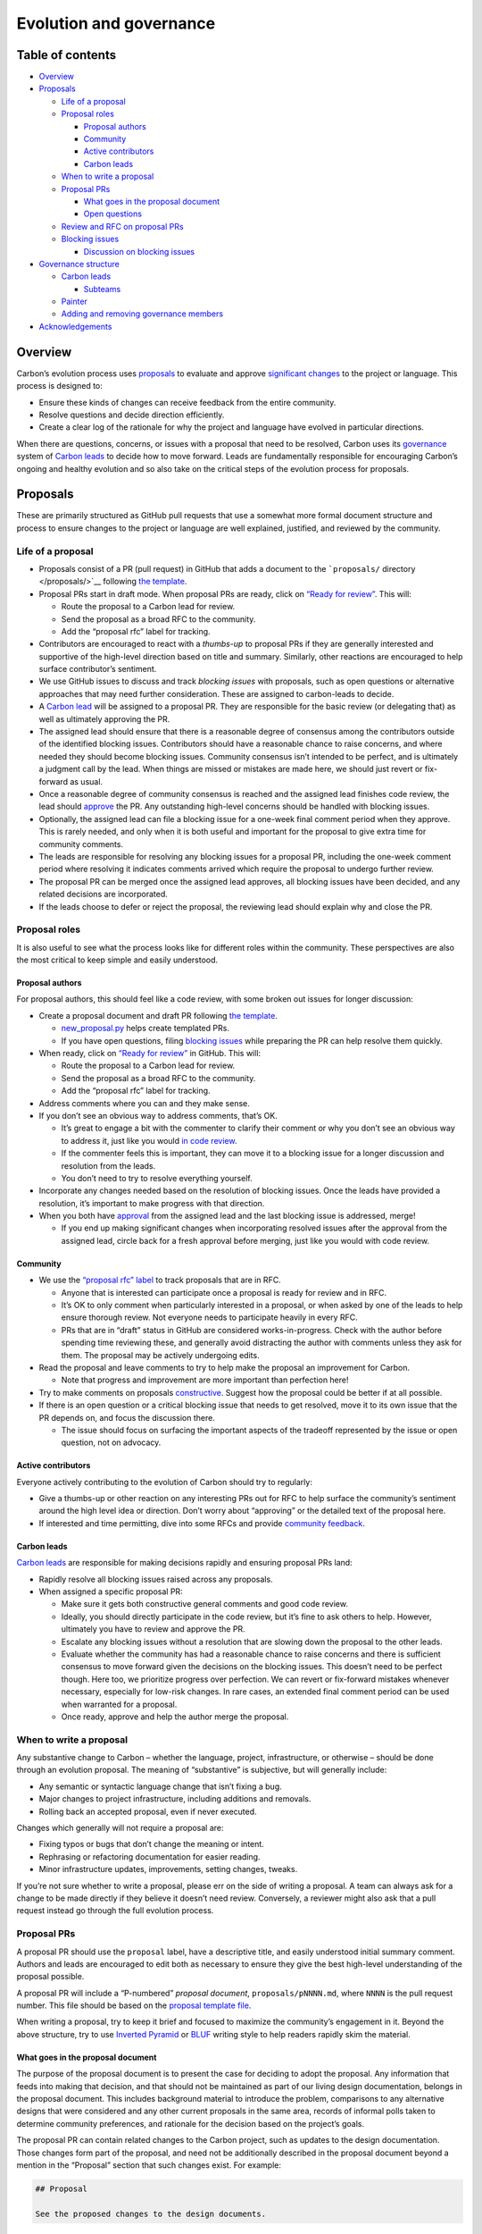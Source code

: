 Evolution and governance
========================

.. raw:: html

   <!--
   Part of the Carbon Language project, under the Apache License v2.0 with LLVM
   Exceptions. See /LICENSE for license information.
   SPDX-License-Identifier: Apache-2.0 WITH LLVM-exception
   -->

.. raw:: html

   <!-- toc -->

Table of contents
-----------------

-  `Overview <#overview>`__
-  `Proposals <#proposals>`__

   -  `Life of a proposal <#life-of-a-proposal>`__
   -  `Proposal roles <#proposal-roles>`__

      -  `Proposal authors <#proposal-authors>`__
      -  `Community <#community>`__
      -  `Active contributors <#active-contributors>`__
      -  `Carbon leads <#carbon-leads>`__

   -  `When to write a proposal <#when-to-write-a-proposal>`__
   -  `Proposal PRs <#proposal-prs>`__

      -  `What goes in the proposal
         document <#what-goes-in-the-proposal-document>`__
      -  `Open questions <#open-questions>`__

   -  `Review and RFC on proposal
      PRs <#review-and-rfc-on-proposal-prs>`__
   -  `Blocking issues <#blocking-issues>`__

      -  `Discussion on blocking
         issues <#discussion-on-blocking-issues>`__

-  `Governance structure <#governance-structure>`__

   -  `Carbon leads <#carbon-leads-1>`__

      -  `Subteams <#subteams>`__

   -  `Painter <#painter>`__
   -  `Adding and removing governance
      members <#adding-and-removing-governance-members>`__

-  `Acknowledgements <#acknowledgements>`__

.. raw:: html

   <!-- tocstop -->

Overview
--------

Carbon’s evolution process uses `proposals <#proposals>`__ to evaluate
and approve `significant changes <#when-to-write-a-proposal>`__ to the
project or language. This process is designed to:

-  Ensure these kinds of changes can receive feedback from the entire
   community.
-  Resolve questions and decide direction efficiently.
-  Create a clear log of the rationale for why the project and language
   have evolved in particular directions.

When there are questions, concerns, or issues with a proposal that need
to be resolved, Carbon uses its `governance <#governance-structure>`__
system of `Carbon leads <#carbon-leads-1>`__ to decide how to move
forward. Leads are fundamentally responsible for encouraging Carbon’s
ongoing and healthy evolution and so also take on the critical steps of
the evolution process for proposals.

Proposals
---------

These are primarily structured as GitHub pull requests that use a
somewhat more formal document structure and process to ensure changes to
the project or language are well explained, justified, and reviewed by
the community.

Life of a proposal
~~~~~~~~~~~~~~~~~~

-  Proposals consist of a PR (pull request) in GitHub that adds a
   document to the ```proposals/`` directory </proposals/>`__ following
   `the template </proposals/scripts/template.md>`__.

-  Proposal PRs start in draft mode. When proposal PRs are ready, click
   on `“Ready for
   review” <https://docs.github.com/en/github/collaborating-with-issues-and-pull-requests/changing-the-stage-of-a-pull-request#marking-a-pull-request-as-ready-for-review>`__.
   This will:

   -  Route the proposal to a Carbon lead for review.

   -  Send the proposal as a broad RFC to the community.

   -  Add the “proposal rfc” label for tracking.

-  Contributors are encouraged to react with a *thumbs-up* to proposal
   PRs if they are generally interested and supportive of the high-level
   direction based on title and summary. Similarly, other reactions are
   encouraged to help surface contributor’s sentiment.

-  We use GitHub issues to discuss and track *blocking issues* with
   proposals, such as open questions or alternative approaches that may
   need further consideration. These are assigned to carbon-leads to
   decide.

-  A `Carbon lead <#carbon-leads-1>`__ will be assigned to a proposal
   PR. They are responsible for the basic review (or delegating that) as
   well as ultimately approving the PR.

-  The assigned lead should ensure that there is a reasonable degree of
   consensus among the contributors outside of the identified blocking
   issues. Contributors should have a reasonable chance to raise
   concerns, and where needed they should become blocking issues.
   Community consensus isn’t intended to be perfect, and is ultimately a
   judgment call by the lead. When things are missed or mistakes are
   made here, we should just revert or fix-forward as usual.

-  Once a reasonable degree of community consensus is reached and the
   assigned lead finishes code review, the lead should
   `approve </docs/project/code_review.md#approving-the-change>`__ the
   PR. Any outstanding high-level concerns should be handled with
   blocking issues.

-  Optionally, the assigned lead can file a blocking issue for a
   one-week final comment period when they approve. This is rarely
   needed, and only when it is both useful and important for the
   proposal to give extra time for community comments.

-  The leads are responsible for resolving any blocking issues for a
   proposal PR, including the one-week comment period where resolving it
   indicates comments arrived which require the proposal to undergo
   further review.

-  The proposal PR can be merged once the assigned lead approves, all
   blocking issues have been decided, and any related decisions are
   incorporated.

-  If the leads choose to defer or reject the proposal, the reviewing
   lead should explain why and close the PR.

Proposal roles
~~~~~~~~~~~~~~

It is also useful to see what the process looks like for different roles
within the community. These perspectives are also the most critical to
keep simple and easily understood.

Proposal authors
^^^^^^^^^^^^^^^^

For proposal authors, this should feel like a code review, with some
broken out issues for longer discussion:

-  Create a proposal document and draft PR following `the
   template </proposals/scripts/template.md>`__.

   -  `new_proposal.py </proposals/scripts/new_proposal.py>`__ helps
      create templated PRs.

   -  If you have open questions, filing `blocking
      issues <#blocking-issues>`__ while preparing the PR can help
      resolve them quickly.

-  When ready, click on `“Ready for
   review” <https://docs.github.com/en/github/collaborating-with-issues-and-pull-requests/changing-the-stage-of-a-pull-request#marking-a-pull-request-as-ready-for-review>`__
   in GitHub. This will:

   -  Route the proposal to a Carbon lead for review.

   -  Send the proposal as a broad RFC to the community.

   -  Add the “proposal rfc” label for tracking.

-  Address comments where you can and they make sense.

-  If you don’t see an obvious way to address comments, that’s OK.

   -  It’s great to engage a bit with the commenter to clarify their
      comment or why you don’t see an obvious way to address it, just
      like you would `in code
      review </docs/project/code_review.md#responding-to-review-comments>`__.

   -  If the commenter feels this is important, they can move it to a
      blocking issue for a longer discussion and resolution from the
      leads.

   -  You don’t need to try to resolve everything yourself.

-  Incorporate any changes needed based on the resolution of blocking
   issues. Once the leads have provided a resolution, it’s important to
   make progress with that direction.

-  When you both have
   `approval </docs/project/code_review.md#approving-the-change>`__ from
   the assigned lead and the last blocking issue is addressed, merge!

   -  If you end up making significant changes when incorporating
      resolved issues after the approval from the assigned lead, circle
      back for a fresh approval before merging, just like you would with
      code review.

Community
^^^^^^^^^

-  We use the `“proposal rfc”
   label <https://github.com/carbon-language/carbon-lang/pulls?q=is%3Apr+is%3Aopen+label%3A%22proposal+rfc%22>`__
   to track proposals that are in RFC.

   -  Anyone that is interested can participate once a proposal is ready
      for review and in RFC.

   -  It’s OK to only comment when particularly interested in a
      proposal, or when asked by one of the leads to help ensure
      thorough review. Not everyone needs to participate heavily in
      every RFC.

   -  PRs that are in “draft” status in GitHub are considered
      works-in-progress. Check with the author before spending time
      reviewing these, and generally avoid distracting the author with
      comments unless they ask for them. The proposal may be actively
      undergoing edits.

-  Read the proposal and leave comments to try to help make the proposal
   an improvement for Carbon.

   -  Note that progress and improvement are more important than
      perfection here!

-  Try to make comments on proposals
   `constructive </docs/project/code_review.md#writing-review-comments>`__.
   Suggest how the proposal could be better if at all possible.

-  If there is an open question or a critical blocking issue that needs
   to get resolved, move it to its own issue that the PR depends on, and
   focus the discussion there.

   -  The issue should focus on surfacing the important aspects of the
      tradeoff represented by the issue or open question, not on
      advocacy.

Active contributors
^^^^^^^^^^^^^^^^^^^

Everyone actively contributing to the evolution of Carbon should try to
regularly:

-  Give a thumbs-up or other reaction on any interesting PRs out for RFC
   to help surface the community’s sentiment around the high level idea
   or direction. Don’t worry about “approving” or the detailed text of
   the proposal here.

-  If interested and time permitting, dive into some RFCs and provide
   `community feedback <#community>`__.

Carbon leads
^^^^^^^^^^^^

`Carbon leads <#carbon-leads-1>`__ are responsible for making decisions
rapidly and ensuring proposal PRs land:

-  Rapidly resolve all blocking issues raised across any proposals.

-  When assigned a specific proposal PR:

   -  Make sure it gets both constructive general comments and good code
      review.

   -  Ideally, you should directly participate in the code review, but
      it’s fine to ask others to help. However, ultimately you have to
      review and approve the PR.

   -  Escalate any blocking issues without a resolution that are slowing
      down the proposal to the other leads.

   -  Evaluate whether the community has had a reasonable chance to
      raise concerns and there is sufficient consensus to move forward
      given the decisions on the blocking issues. This doesn’t need to
      be perfect though. Here too, we prioritize progress over
      perfection. We can revert or fix-forward mistakes whenever
      necessary, especially for low-risk changes. In rare cases, an
      extended final comment period can be used when warranted for a
      proposal.

   -  Once ready, approve and help the author merge the proposal.

When to write a proposal
~~~~~~~~~~~~~~~~~~~~~~~~

Any substantive change to Carbon – whether the language, project,
infrastructure, or otherwise – should be done through an evolution
proposal. The meaning of “substantive” is subjective, but will generally
include:

-  Any semantic or syntactic language change that isn’t fixing a bug.
-  Major changes to project infrastructure, including additions and
   removals.
-  Rolling back an accepted proposal, even if never executed.

Changes which generally will not require a proposal are:

-  Fixing typos or bugs that don’t change the meaning or intent.
-  Rephrasing or refactoring documentation for easier reading.
-  Minor infrastructure updates, improvements, setting changes, tweaks.

If you’re not sure whether to write a proposal, please err on the side
of writing a proposal. A team can always ask for a change to be made
directly if they believe it doesn’t need review. Conversely, a reviewer
might also ask that a pull request instead go through the full evolution
process.

Proposal PRs
~~~~~~~~~~~~

A proposal PR should use the ``proposal`` label, have a descriptive
title, and easily understood initial summary comment. Authors and leads
are encouraged to edit both as necessary to ensure they give the best
high-level understanding of the proposal possible.

A proposal PR will include a “P-numbered” *proposal document*,
``proposals/pNNNN.md``, where ``NNNN`` is the pull request number. This
file should be based on the `proposal template
file </proposals/scripts/template.md>`__.

When writing a proposal, try to keep it brief and focused to maximize
the community’s engagement in it. Beyond the above structure, try to use
`Inverted
Pyramid <https://en.wikipedia.org/wiki/Inverted_pyramid_(journalism)>`__
or `BLUF <https://en.wikipedia.org/wiki/BLUF_(communication)>`__ writing
style to help readers rapidly skim the material.

What goes in the proposal document
^^^^^^^^^^^^^^^^^^^^^^^^^^^^^^^^^^

The purpose of the proposal document is to present the case for deciding
to adopt the proposal. Any information that feeds into making that
decision, and that should not be maintained as part of our living design
documentation, belongs in the proposal document. This includes
background material to introduce the problem, comparisons to any
alternative designs that were considered and any other current proposals
in the same area, records of informal polls taken to determine community
preferences, and rationale for the decision based on the project’s
goals.

The proposal PR can contain related changes to the Carbon project, such
as updates to the design documentation. Those changes form part of the
proposal, and need not be additionally described in the proposal
document beyond a mention in the “Proposal” section that such changes
exist. For example:

.. code:: md

   ## Proposal

   See the proposed changes to the design documents.

Readers of proposals are expected to consult the PR or the git commit
that merged the PR in order to understand the proposed changes.

The author of a proposal is not required to include changes to the
design documentation as part of a proposal, and it may in some cases be
preferable to decouple the proposal process from updating the design.
When accepted, the proposal would then be implemented through a series
of future PRs to the rest of the project, and the proposal document
should describe what is being proposed in enough detail to validate that
those future PRs properly implement the proposed direction.

Open questions
^^^^^^^^^^^^^^

Feel free to factor out open questions in a proposal to issues that you
assign to the leads to resolve. You can even do this before sending the
proposal for review. Even after it’s resolved, an open question issue
can be reopened if new information comes up during the RFC.

When opening issues, label them as `leads
questions <https://github.com/carbon-language/carbon-lang/issues?q=is%3Aissue+is%3Aopen+label%3A%22leads+question%22>`__.
Carbon leads use this to locate and prioritize the issue for resolution.

Review and RFC on proposal PRs
~~~~~~~~~~~~~~~~~~~~~~~~~~~~~~

When a proposal PR is assigned to the `carbon-leads GitHub
group <https://github.com/orgs/carbon-language/teams/carbon-leads>`__,
one of them will be assigned the PR. They are responsible for helping
land that proposal, or explaining why the project won’t move forward in
that direction. The assigned lead is also ultimately responsible for the
code review on the PR. Proposals sent for review are also sent as an RFC
to the entire community.

All active Carbon contributors are strongly encouraged to regularly skim
the title and summary comment of proposals under RFC that are
interesting to them. They should use GitHub reactions, including at
least a thumbs-up, to show their interest and enthusiasm about the
proposal, and help encourage the author. Writing proposals is *extremely
hard work*, and we need to clearly show both interest in the proposed
direction of Carbon and appreciation for the work put into the proposal.
This is not about *approving* the proposal, or any of its details. It is
completely fine and coherent to both give a thumbs-up to a proposal
*and* provide a serious, blocking issue that needs to be resolved.

*Anyone* in the community is welcome to participate in the RFC in detail
if interested. However, not everyone needs to participate in every RFC.
If a proposal is already getting actively and thoroughly reviewed, feel
free to focus your time on other proposals with fewer commenters. Even
if there are issues or problems discovered later, we can always fix them
with follow-up proposals.

Both code review and high-level design comments are welcome. If an open
question comes up or a high-level blocking issue is uncovered, feel free
to move it to its own GitHub issue and assign it to the leads to
resolve. That issue is also a good place to focus discussion on that
specific topic rather than the main PR.

The assigned lead should approve proposals once the following criteria
are met:

-  It looks good from a code review perspective.

-  At least three thumbs-up reactions showing general community
   interest.

-  The community has had a sufficient opportunity to review the proposed
   change, given its scope and complexity.

-  Any remaining blocking issues are reasonably likely to resolve in a
   way that allows the proposal to move forward. It is fine if some are
   not fully decided, but a lead shouldn’t approve a proposal that’s
   unlikely to move forward.

The last two criteria are fundamentally judgement calls for the lead to
make, and we don’t try to formulate a rigid or fixed bar for them. If
resolving the blocking issues requires significant changes, the author
should also get a fresh approval from the assigned lead after those
changes, just like they would with code review.

The assigned lead may also request a final comment period for the
community when approving. This signals to the community that the
proposal is likely to be merged once the blocking issues are resolved,
and any remaining concerns need to be surfaced. The goal is to help
uncover concerns that were hidden until it was clear that the proposal
is likely to move forward. However, requesting a final comment period is
not the default; the assigned lead should only do this when there is
some reason to expect further community comment is especially important
to solicit. Common cases to consider are contentious, complex, or
dramatic changes to the language or project. Ultimately, whether this is
important is a judgement call for the lead. This will be modeled by
filing a blocking issue that resolves in one week when approving. This
issue will also explain the motivation for requesting a final comment
period.

Blocking issues
~~~~~~~~~~~~~~~

We use blocking GitHub issues to track open questions or other
discussions that the leads are asked to resolve. Any time a blocking
issue is filed, that issue forms both the primary discussion thread and
where the leads signal how it is resolved. We use issues both to track
that there is a specific resolution expected and that there may be
dependencies.

We label blocking issues as `leads
questions <https://github.com/carbon-language/carbon-lang/issues?q=is%3Aissue+is%3Aopen+label%3A%22leads+question%22>`__.

These issues can be created at any time and by any one. Issues can be
created while the proposal is being drafted in order to help inform
specific content that should go into the proposal. It is even fine to
create an issue first, even before a proposal exists, as an open
question about whether to produce a particular proposal, or what a
proposal that is being planned should say. For issues which don’t (yet)
have a specific proposal PR associated with them, at some point the
leads may ask that a proposal be created to help collect in a more
cohesive place a written overview of the issue and related information,
but this process need not be strictly or rigidly bound to having
proposal text.

Avoid using issues for things that are just requests or suggestions on a
proposal PR. If in doubt, start off with a simple comment on the PR and
see if there is any disagreement – everyone may already be aligned and
agree. When a comment does seem worth turning into an issue, don’t worry
about that as the author or the commenter. Getting the leads to resolve
disagreement isn’t a bad thing for anyone involved. This should be seen
as a friendly way to move the discussion out to its own forum where
it’ll get resolved, and focus the PR on improving the proposal and
getting it ready to merge.

When an issue is created from a discussion on a PR, and after the
discussion on the *issue* all the original parties come to a happy
agreement, it’s totally OK to close the issue and move back to the code
review in the PR. Anyone who would prefer the leads to still chime in
can re-open the issue and the leads will follow up, even if it’s only to
get confirmation that everyone *did* end up happy with the resolution.
At the end of the day, while it’s fine to resolve an issue that
*everyone* actually ended up agreeing about (maybe once some confusion
is addressed), ultimately the leads are responsible for resolving these
issues and there is no pressure on anyone else to do so.

Discussion on blocking issues
^^^^^^^^^^^^^^^^^^^^^^^^^^^^^

Discussion on these issues, especially contentious ones, should endeavor
to focus on surfacing information and highlighting the nature of the
tradeoff implied by the decisions available. This is in contrast to
focusing on advocacy or persuasion. The goal of the issues shouldn’t be
to persuade or convince the leads to make a specific decision, but to
give the leads the information they need to make the best decision for
Carbon.

It’s fine that some people have a specific belief of which decision
would be best; however, framing their contributions to the discussion as
surfacing the information that underpins that belief will make the
discussion more constructive, welcoming, and effective. Overall,
everyone should strive to focus on data-based arguments to the extent
they can, minimizing their use of appeals to emotion or excessive
rhetoric.

None of this should preclude gathering information like polls of opinion
among groups, or signaling agreement. Where community members stand and
how many agree with that stance on any issue *is* information, and
useful to surface.

Governance structure
--------------------

.. _carbon-leads-1:

Carbon leads
~~~~~~~~~~~~

Carbon leads are responsible for reviewing proposals and `setting
Carbon’s roadmap <roadmap_process.md>`__ and managing evolution. This
team should broadly understand both the users of Carbon and the project
itself in order to factor different needs, concerns, and pressures into
a `consensus decision-making
process <https://en.wikipedia.org/wiki/Consensus_decision-making>`__.

While leads may approve proposals individually, they should decide on
issues raised to them using `blocking
consensus <https://en.wikipedia.org/wiki/Consensus_decision-making#Blocking>`__
with a quorum of two.

Carbon’s current leads are:

-  `chandlerc <https://github.com/chandlerc>`__
-  `KateGregory <https://github.com/KateGregory>`__
-  `zygoloid <https://github.com/zygoloid>`__

Subteams
^^^^^^^^

As Carbon grows, the leads may decide to form subteams that provide
leadership for specific areas. These subteams are expected to largely
organize in a similar fashion to the Carbon leads, with a more narrow
focus and scope. Subteam decisions may be escalated to the Carbon leads.

Painter
~~~~~~~

Whenever possible, we want Carbon to make syntax and other decisions
based on understanding its users, data, and the underlying goals of the
language. However, there will be times when those don’t provide a clear
cut rationale for any particular decision – all of the options are
fine/good and someone simply needs to choose which color to paint the
bikeshed. The goal of the painter role is to have a simple way to
quickly decide these points.

Leads and teams may defer a decision to the painter if there is a
consensus that it is merely a bikeshed in need of paint. They may also
open an issue to revisit the color with data and/or user studies of some
kind. This allows progress to be unblocked while also ensuring we return
to issues later and attempt to find more definite rationale.

The painter is a single person in order to keep decisions around taste
or aesthetics reasonably consistent.

The current painter is:

-  `chandlerc <https://github.com/chandlerc>`__

Adding and removing governance members
~~~~~~~~~~~~~~~~~~~~~~~~~~~~~~~~~~~~~~

Any member of Carbon governance may step down or be replaced when they
are no longer able to contribute effectively. The Carbon leads can
nominate and decide on adding, removing, or replacing members using the
usual evolution processes.

Acknowledgements
----------------

Our governance and evolution process is influenced by the
`Rust <https://github.com/rust-lang/rfcs>`__,
`Swift <https://swift.org/contributing/>`__, and C++ processes. Many
thanks to these communities for providing a basis.
